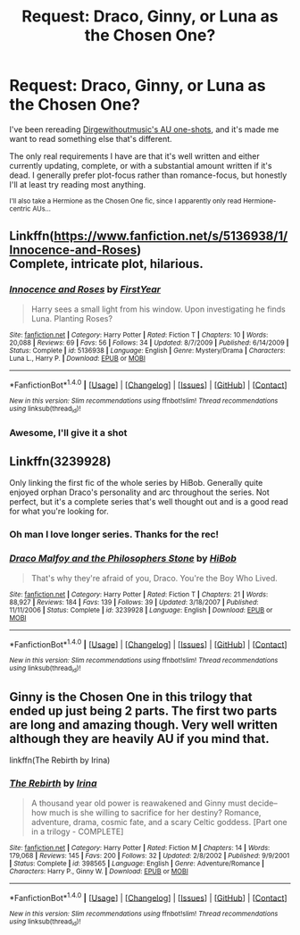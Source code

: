#+TITLE: Request: Draco, Ginny, or Luna as the Chosen One?

* Request: Draco, Ginny, or Luna as the Chosen One?
:PROPERTIES:
:Author: Akitcougar
:Score: 5
:DateUnix: 1505958056.0
:DateShort: 2017-Sep-21
:FlairText: Request
:END:
I've been rereading [[https://archiveofourown.org/series/285498][Dirgewithoutmusic's AU one-shots]], and it's made me want to read something else that's different.

The only real requirements I have are that it's well written and either currently updating, complete, or with a substantial amount written if it's dead. I generally prefer plot-focus rather than romance-focus, but honestly I'll at least try reading most anything.

^{I'll also take a Hermione as the Chosen One fic, since I apparently only read Hermione-centric AUs...}


** Linkffn([[https://www.fanfiction.net/s/5136938/1/Innocence-and-Roses]])\\
Complete, intricate plot, hilarious.
:PROPERTIES:
:Author: AnIndividualist
:Score: 2
:DateUnix: 1505979734.0
:DateShort: 2017-Sep-21
:END:

*** [[http://www.fanfiction.net/s/5136938/1/][*/Innocence and Roses/*]] by [[https://www.fanfiction.net/u/1616281/FirstYear][/FirstYear/]]

#+begin_quote
  Harry sees a small light from his window. Upon investigating he finds Luna. Planting Roses?
#+end_quote

^{/Site/: [[http://www.fanfiction.net/][fanfiction.net]] *|* /Category/: Harry Potter *|* /Rated/: Fiction T *|* /Chapters/: 10 *|* /Words/: 20,088 *|* /Reviews/: 69 *|* /Favs/: 56 *|* /Follows/: 34 *|* /Updated/: 8/7/2009 *|* /Published/: 6/14/2009 *|* /Status/: Complete *|* /id/: 5136938 *|* /Language/: English *|* /Genre/: Mystery/Drama *|* /Characters/: Luna L., Harry P. *|* /Download/: [[http://www.ff2ebook.com/old/ffn-bot/index.php?id=5136938&source=ff&filetype=epub][EPUB]] or [[http://www.ff2ebook.com/old/ffn-bot/index.php?id=5136938&source=ff&filetype=mobi][MOBI]]}

--------------

*FanfictionBot*^{1.4.0} *|* [[[https://github.com/tusing/reddit-ffn-bot/wiki/Usage][Usage]]] | [[[https://github.com/tusing/reddit-ffn-bot/wiki/Changelog][Changelog]]] | [[[https://github.com/tusing/reddit-ffn-bot/issues/][Issues]]] | [[[https://github.com/tusing/reddit-ffn-bot/][GitHub]]] | [[[https://www.reddit.com/message/compose?to=tusing][Contact]]]

^{/New in this version: Slim recommendations using/ ffnbot!slim! /Thread recommendations using/ linksub(thread_id)!}
:PROPERTIES:
:Author: FanfictionBot
:Score: 1
:DateUnix: 1505979747.0
:DateShort: 2017-Sep-21
:END:


*** Awesome, I'll give it a shot
:PROPERTIES:
:Author: Akitcougar
:Score: 1
:DateUnix: 1505998087.0
:DateShort: 2017-Sep-21
:END:


** Linkffn(3239928)

Only linking the first fic of the whole series by HiBob. Generally quite enjoyed orphan Draco's personality and arc throughout the series. Not perfect, but it's a complete series that's well thought out and is a good read for what you're looking for.
:PROPERTIES:
:Author: Fadinggx
:Score: 2
:DateUnix: 1505995721.0
:DateShort: 2017-Sep-21
:END:

*** Oh man I love longer series. Thanks for the rec!
:PROPERTIES:
:Author: Akitcougar
:Score: 2
:DateUnix: 1505998107.0
:DateShort: 2017-Sep-21
:END:


*** [[http://www.fanfiction.net/s/3239928/1/][*/Draco Malfoy and the Philosophers Stone/*]] by [[https://www.fanfiction.net/u/111559/HiBob][/HiBob/]]

#+begin_quote
  That's why they're afraid of you, Draco. You're the Boy Who Lived.
#+end_quote

^{/Site/: [[http://www.fanfiction.net/][fanfiction.net]] *|* /Category/: Harry Potter *|* /Rated/: Fiction T *|* /Chapters/: 21 *|* /Words/: 88,927 *|* /Reviews/: 184 *|* /Favs/: 139 *|* /Follows/: 39 *|* /Updated/: 3/18/2007 *|* /Published/: 11/11/2006 *|* /Status/: Complete *|* /id/: 3239928 *|* /Language/: English *|* /Download/: [[http://www.ff2ebook.com/old/ffn-bot/index.php?id=3239928&source=ff&filetype=epub][EPUB]] or [[http://www.ff2ebook.com/old/ffn-bot/index.php?id=3239928&source=ff&filetype=mobi][MOBI]]}

--------------

*FanfictionBot*^{1.4.0} *|* [[[https://github.com/tusing/reddit-ffn-bot/wiki/Usage][Usage]]] | [[[https://github.com/tusing/reddit-ffn-bot/wiki/Changelog][Changelog]]] | [[[https://github.com/tusing/reddit-ffn-bot/issues/][Issues]]] | [[[https://github.com/tusing/reddit-ffn-bot/][GitHub]]] | [[[https://www.reddit.com/message/compose?to=tusing][Contact]]]

^{/New in this version: Slim recommendations using/ ffnbot!slim! /Thread recommendations using/ linksub(thread_id)!}
:PROPERTIES:
:Author: FanfictionBot
:Score: 1
:DateUnix: 1505995773.0
:DateShort: 2017-Sep-21
:END:


** Ginny is the Chosen One in this trilogy that ended up just being 2 parts. The first two parts are long and amazing though. Very well written although they are heavily AU if you mind that.

linkffn(The Rebirth by Irina)
:PROPERTIES:
:Author: susire
:Score: 2
:DateUnix: 1506152148.0
:DateShort: 2017-Sep-23
:END:

*** [[http://www.fanfiction.net/s/398565/1/][*/The Rebirth/*]] by [[https://www.fanfiction.net/u/105811/Irina][/Irina/]]

#+begin_quote
  A thousand year old power is reawakened and Ginny must decide--how much is she willing to sacrifice for her destiny? Romance, adventure, drama, cosmic fate, and a scary Celtic goddess. [Part one in a trilogy - COMPLETE]
#+end_quote

^{/Site/: [[http://www.fanfiction.net/][fanfiction.net]] *|* /Category/: Harry Potter *|* /Rated/: Fiction M *|* /Chapters/: 14 *|* /Words/: 179,068 *|* /Reviews/: 145 *|* /Favs/: 200 *|* /Follows/: 32 *|* /Updated/: 2/8/2002 *|* /Published/: 9/9/2001 *|* /Status/: Complete *|* /id/: 398565 *|* /Language/: English *|* /Genre/: Adventure/Romance *|* /Characters/: Harry P., Ginny W. *|* /Download/: [[http://www.ff2ebook.com/old/ffn-bot/index.php?id=398565&source=ff&filetype=epub][EPUB]] or [[http://www.ff2ebook.com/old/ffn-bot/index.php?id=398565&source=ff&filetype=mobi][MOBI]]}

--------------

*FanfictionBot*^{1.4.0} *|* [[[https://github.com/tusing/reddit-ffn-bot/wiki/Usage][Usage]]] | [[[https://github.com/tusing/reddit-ffn-bot/wiki/Changelog][Changelog]]] | [[[https://github.com/tusing/reddit-ffn-bot/issues/][Issues]]] | [[[https://github.com/tusing/reddit-ffn-bot/][GitHub]]] | [[[https://www.reddit.com/message/compose?to=tusing][Contact]]]

^{/New in this version: Slim recommendations using/ ffnbot!slim! /Thread recommendations using/ linksub(thread_id)!}
:PROPERTIES:
:Author: FanfictionBot
:Score: 1
:DateUnix: 1506152159.0
:DateShort: 2017-Sep-23
:END:
